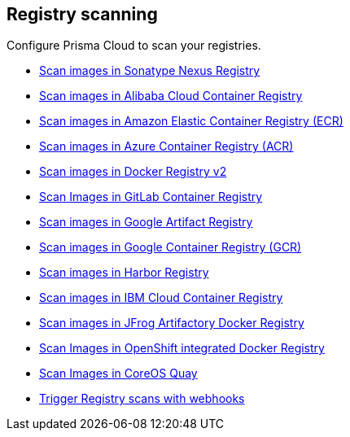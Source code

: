 [#registry-scanning]
== Registry scanning

Configure Prisma Cloud to scan your registries.

* xref:nexus-registry.adoc[Scan images in Sonatype Nexus Registry]
* xref:scan-alibaba-container-registry.adoc[Scan images in Alibaba Cloud Container Registry]
* xref:scan-ecr.adoc[Scan images in Amazon Elastic Container Registry (ECR)]
* xref:scan-acr.adoc[Scan images in Azure Container Registry (ACR)]
* xref:scan-docker-registry-v2.adoc[Scan images in Docker Registry v2]
* xref:scan-gitlab.adoc[Scan Images in GitLab Container Registry]
* xref:scan-google-artifact-registry.adoc[Scan images in Google Artifact Registry]
* xref:scan-gcr.adoc[Scan images in Google Container Registry (GCR)]
* xref:scan-harbor.adoc[Scan images in Harbor Registry]
* xref:scan-ibm-cloud-container-registry.adoc[Scan images in IBM Cloud Container Registry]
* xref:scan-artifactory.adoc[Scan images in JFrog Artifactory Docker Registry]
* xref:scan-openshift.adoc[Scan Images in OpenShift integrated Docker Registry]
* xref:scan-coreos-quay.adoc[Scan Images in CoreOS Quay]
* xref:webhooks.adoc[Trigger Registry scans with webhooks]
